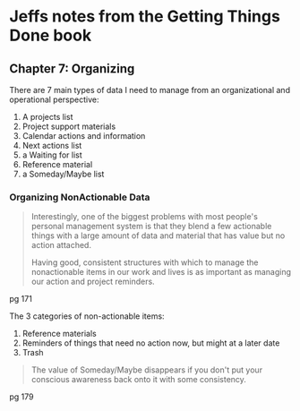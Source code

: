 * Jeffs notes from the Getting Things Done book

** Chapter 7: Organizing

There are 7 main types of data I need to manage from an organizational and operational perspective:

1. A projects list
2. Project support materials
3. Calendar actions and information
4. Next actions list
5. a Waiting for list
6. Reference material
7. a Someday/Maybe list

*** Organizing NonActionable Data

#+BEGIN_QUOTE
Interestingly, one of the biggest problems with most people's personal management system is that they blend a few actionable things with a large amount of data and material that has value but no action attached.

Having good, consistent structures with which to manage the nonactionable items in our work and lives is as important as managing our action and project reminders.
#+END_QUOTE
pg 171

The 3 categories of non-actionable items:

1. Reference materials
2. Reminders of things that need no action now, but might at a later date
3. Trash

#+BEGIN_QUOTE
The value of Someday/Maybe disappears if you don't put your conscious awareness back onto it with some consistency.
#+END_QUOTE
pg 179
